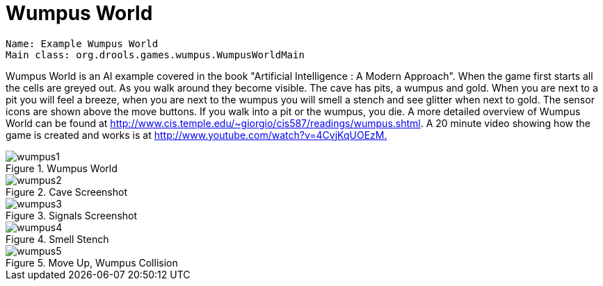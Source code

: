 = Wumpus World

[source]
----
Name: Example Wumpus World
Main class: org.drools.games.wumpus.WumpusWorldMain
----


Wumpus World is an AI example covered in the book "Artificial Intelligence : A Modern Approach". When the game first starts all the cells are greyed out.
As you walk around they become visible.
The cave has pits, a wumpus and gold.
When you are next to a pit you will feel a breeze, when you are next to the wumpus you will smell a stench and see glitter when next to gold.
The sensor icons are shown above the move buttons.
If you walk into a pit or the wumpus, you die.
A more detailed overview of Wumpus World can be found at http://www.cis.temple.edu/~giorgio/cis587/readings/wumpus.shtml.
A 20 minute video showing how the game is created and works is at http://www.youtube.com/watch?v=4CvjKqUOEzM[http://www.youtube.com/watch?v=4CvjKqUOEzM.]

.Wumpus World
image::Examples/WumpusWorldExample/wumpus1.png[align="center"]


.Cave Screenshot
image::Examples/WumpusWorldExample/wumpus2.png[align="center"]


.Signals Screenshot
image::Examples/WumpusWorldExample/wumpus3.png[align="center"]


.Smell Stench
image::Examples/WumpusWorldExample/wumpus4.png[align="center"]


.Move Up, Wumpus Collision
image::Examples/WumpusWorldExample/wumpus5.png[align="center"]
